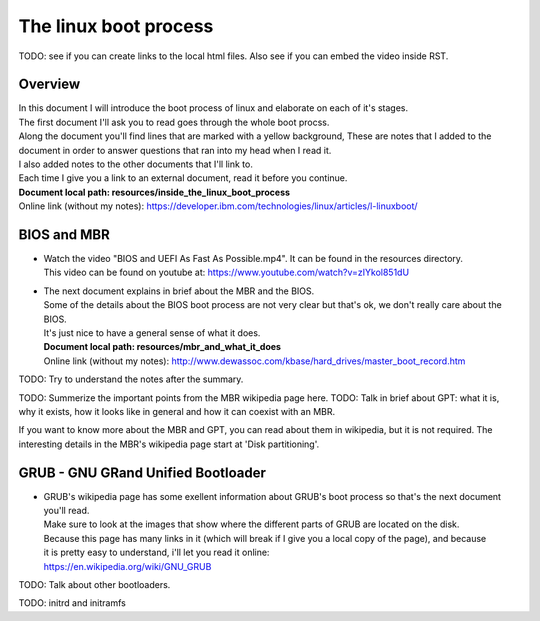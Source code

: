 *****************************
The linux boot process
*****************************
TODO: see if you can create links to the local html files. Also see if you can embed the video inside RST.

Overview
#######################################################
| In this document I will introduce the boot process of linux and elaborate on each of it's stages.
| The first document I'll ask you to read goes through the whole boot procss.
| Along the document you'll find lines that are marked with a yellow background, These are notes that I added to the document in order to answer questions that ran into my head when I read it.
| I also added notes to the other documents that I'll link to.
| Each time I give you a link to an external document, read it before you continue.
| **Document local path: resources/inside_the_linux_boot_process**
| Online link (without my notes): `<https://developer.ibm.com/technologies/linux/articles/l-linuxboot/>`_

BIOS and MBR
#######################################################

* | Watch the video "BIOS and UEFI As Fast As Possible.mp4". It can be found in the resources directory.
  | This video can be found on youtube at: `<https://www.youtube.com/watch?v=zIYkol851dU>`_
* | The next document explains in brief about the MBR and the BIOS.
  | Some of the details about the BIOS boot process are not very clear but that's ok, we don't really care about the BIOS.
  | It's just nice to have a general sense of what it does.
  | **Document local path: resources/mbr_and_what_it_does**
  | Online link (without my notes): `<http://www.dewassoc.com/kbase/hard_drives/master_boot_record.htm>`_

TODO: Try to understand the notes after the summary.

TODO: Summerize the important points from the MBR wikipedia page here.
TODO: Talk in brief about GPT: what it is, why it exists, how it looks like in general and how it can coexist with an MBR.

If you want to know more about the MBR and GPT, you can read about them in wikipedia, but it is not required.
The interesting details in the MBR's wikipedia page start at 'Disk partitioning'.

GRUB - GNU GRand Unified Bootloader
#######################################################
* | GRUB's wikipedia page has some exellent information about GRUB's boot process so that's the next document you'll read.
  | Make sure to look at the images that show where the different parts of GRUB are located on the disk.
  | Because this page has many links in it (which will break if I give you a local copy of the page), and because
  | it is pretty easy to understand, i'll let you read it online:
  | https://en.wikipedia.org/wiki/GNU_GRUB

TODO: Talk about other bootloaders.



TODO: initrd and initramfs
